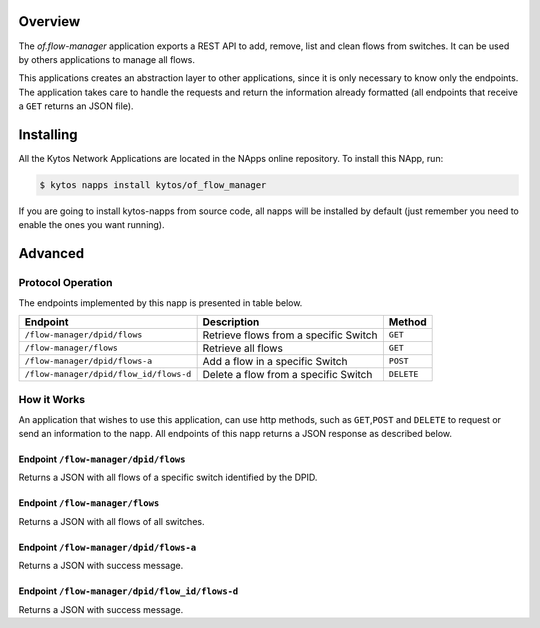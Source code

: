 Overview
========

The *of.flow-manager* application exports a REST API to add, remove,
list and clean flows from switches. It can be used by others
applications to manage all flows.

This applications creates an abstraction layer to other applications,
since it is only necessary to know only the endpoints. The application
takes care to handle the requests and return the information already
formatted (all endpoints that receive a ``GET`` returns an JSON file).

Installing
==========

All the Kytos Network Applications are located in the NApps online repository.
To install this NApp, run:

.. code:: shell

   $ kytos napps install kytos/of_flow_manager

If you are going to install kytos-napps from source code, all napps will be
installed by default (just remember you need to enable the ones you want
running).

Advanced
========

Protocol Operation
------------------

The endpoints implemented by this napp is presented in table below.

+----------------------------------------+----------------------------------+------------+
| Endpoint                               | Description                      | Method     |
+========================================+==================================+============+
| ``/flow-manager/dpid/flows``           | Retrieve flows from a specific   | ``GET``    |
|                                        | Switch                           |            |
+----------------------------------------+----------------------------------+------------+
| ``/flow-manager/flows``                | Retrieve all flows               | ``GET``    |
+----------------------------------------+----------------------------------+------------+
| ``/flow-manager/dpid/flows-a``         | Add a flow in a specific Switch  | ``POST``   |
|                                        |                                  |            |
+----------------------------------------+----------------------------------+------------+
| ``/flow-manager/dpid/flow_id/flows-d`` | Delete a flow from a specific    | ``DELETE`` |
|                                        | Switch                           |            |
+----------------------------------------+----------------------------------+------------+

How it Works
------------

An application that wishes to use this application, can use http
methods, such as ``GET``,\ ``POST`` and ``DELETE`` to request or send an
information to the napp. All endpoints of this napp returns a JSON
response as described below.

Endpoint ``/flow-manager/dpid/flows``
~~~~~~~~~~~~~~~~~~~~~~~~~~~~~~~~~~~~~

Returns a JSON with all flows of a specific switch identified by the
DPID.

Endpoint ``/flow-manager/flows``
~~~~~~~~~~~~~~~~~~~~~~~~~~~~~~~~

Returns a JSON with all flows of all switches.

Endpoint ``/flow-manager/dpid/flows-a``
~~~~~~~~~~~~~~~~~~~~~~~~~~~~~~~~~~~~~~~

Returns a JSON with success message.

Endpoint ``/flow-manager/dpid/flow_id/flows-d``
~~~~~~~~~~~~~~~~~~~~~~~~~~~~~~~~~~~~~~~~~~~~~~~

Returns a JSON with success message.
